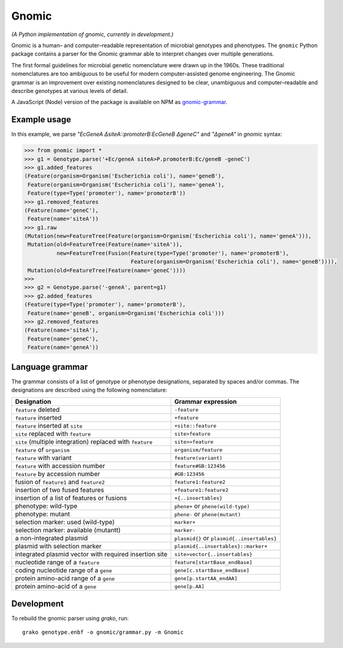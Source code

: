 Gnomic
======

*(A Python implementation of gnomic, currently in development.)*

Gnomic is a human– and computer–readable representation of microbial genotypes and phenotypes. The ``gnomic``
Python package contains a parser for the Gnomic grammar able to interpret changes over multiple generations.

The first formal guidelines for microbial genetic nomenclature were drawn up in the 1960s. These traditional nomenclatures are too
ambiguous to be useful for modern computer-assisted genome engineering. The Gnomic grammar is an improvement over existing nomenclatures
designed to be clear, unambiguous and computer–readable and describe genotypes at various levels of detail.

A JavaScript (Node) version of the package is available on NPM as `gnomic-grammar <https://www.npmjs.com/package/gnomic-grammar>`_.

Example usage
-------------

In this example, we parse `"EcGeneA ΔsiteA::promoterB:EcGeneB ΔgeneC"` and `"ΔgeneA"` in *gnomic* syntax:

.. code-block:: python

   >>> from gnomic import *
   >>> g1 = Genotype.parse('+Ec/geneA siteA>P.promoterB:Ec/geneB -geneC')
   >>> g1.added_features
   (Feature(organism=Organism('Escherichia coli'), name='geneB'),
    Feature(organism=Organism('Escherichia coli'), name='geneA'),
    Feature(type=Type('promoter'), name='promoterB'))
   >>> g1.removed_features
   (Feature(name='geneC'),
    Feature(name='siteA'))
   >>> g1.raw
   (Mutation(new=FeatureTree(Feature(organism=Organism('Escherichia coli'), name='geneA'))),
    Mutation(old=FeatureTree(Feature(name='siteA')),
             new=FeatureTree(Fusion(Feature(type=Type('promoter'), name='promoterB'),
                                    Feature(organism=Organism('Escherichia coli'), name='geneB')))),
    Mutation(old=FeatureTree(Feature(name='geneC'))))
   >>>
   >>> g2 = Genotype.parse('-geneA', parent=g1)
   >>> g2.added_features
   (Feature(type=Type('promoter'), name='promoterB'),
    Feature(name='geneB', organism=Organism('Escherichia coli')))
   >>> g2.removed_features
   (Feature(name='siteA'),
    Feature(name='geneC'),
    Feature(name='geneA'))

Language grammar
----------------

The grammar consists of a list of genotype or phenotype designations, separated by
spaces and/or commas. The designations are described using the following nomenclature:

============================================================= ==================================
 Designation                                                  Grammar expression
============================================================= ==================================
 ``feature`` deleted                                          ``-feature``
 ``feature`` inserted                                         ``+feature``
 ``feature`` inserted at ``site``                             ``+site::feature``
 ``site`` replaced with ``feature``                           ``site>feature``
 ``site`` (multiple integration) replaced with ``feature``     ``site>>feature``
 ``feature`` of ``organism``                                   ``organism/feature``
 ``feature`` with variant                                      ``feature(variant)``
 ``feature`` with accession number                             ``feature#GB:123456``
 ``feature`` by accession number                              ``#GB:123456``
 fusion of ``feature1`` and ``feature2``                      ``feature1:feature2``
 insertion of two fused features                              ``+feature1:feature2``
 insertion of a list of features or fusions                    ``+{..insertables}``
 phenotype: wild-type                                         ``phene+`` or ``phene(wild-type)``
 phenotype: mutant                                            ``phene-`` or ``phene(mutant)``
 selection marker: used (wild-type)                           ``marker+``
 selection marker: available (mutantt)                        ``marker-``
 a non-integrated plasmid                                     ``plasmid{}`` or ``plasmid{..insertables}``
 plasmid with selection marker                                ``plasmid{..insertables}::marker+``
 integrated plasmid vector with required insertion site       ``site>vector{..insertables}``
 nucleotide range of a ``feature``                            ``feature[startBase_endBase]``
 coding nucleotide range of a ``gene``                        ``gene[c.startBase_endBase]``
 protein amino-acid range of a ``gene``                       ``gene[p.startAA_endAA]``
 protein amino-acid of a ``gene``                             ``gene[p.AA]``
============================================================= ==================================

Development
-----------

To rebuild the gnomic parser using `grako`, run:

::

    grako genotype.enbf -o gnomic/grammar.py -m Gnomic